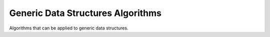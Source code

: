 ..
    Copyright (c) 2018 Bobby Noelte
    SPDX-License-Identifier: Apache-2.0

.. _chaos_pp_api_algorithm:

Generic Data Structures Algorithms
##################################

Algorithms that can be applied to generic data structures.

.. contents::
   :depth: 2
   :local:
   :backlinks: top

.. chaos-pp-doc::
   :header: chaos/preprocessor/algorithm
   :section_level: 1
